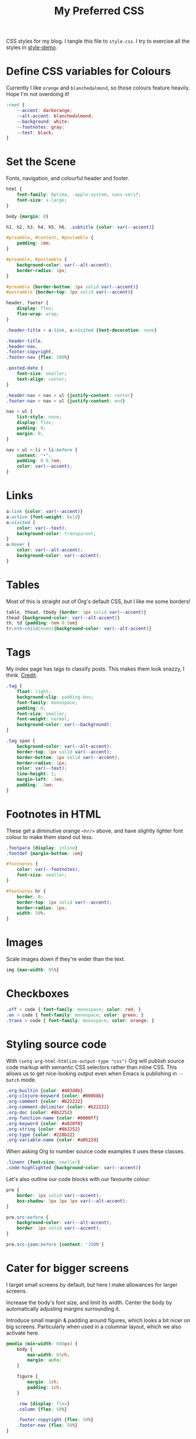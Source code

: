 #+title: My Preferred CSS
#+PROPERTY: header-args:css :tangle style.css :results silent

CSS styles for my blog. I tangle this file to =style.css=. I try to
exercise all the styles in [[file:content/style-demo.org][style-demo]].

* Define CSS variables for Colours

Currently I like ~orange~ and ~blanchedalmond~, so those colours
feature heavily. Hope I'm not overdoing it!

#+begin_src css
:root {
    --accent: darkorange;
    --alt-accent: blanchedalmond;
    --background: white;
    --footnotes: gray;
    --text: black;
}
#+end_src

* Set the Scene

Fonts, navigation, and colourful header and footer.

#+begin_src css
html {
    font-family: Optima, -apple-system, sans-serif;
    font-size: x-large;
}

body {margin: 0}

h1, h2, h3, h4, h5, h6, .subtitle {color: var(--accent)}

#preamble, #content, #postamble {
    padding: 1mm;
}

#preamble, #postamble {
    background-color: var(--alt-accent);
    border-radius: 1px;
}

#preamble {border-bottom: 3px solid var(--accent)}
#postamble {border-top: 3px solid var(--accent)}

header, footer {
    display: flex;
    flex-wrap: wrap;
}

.header-title > a:link, a:visited {text-decoration: none}

.header-title,
.header-nav,
.footer-copyright,
.footer-nav {flex: 100%}

.posted-date {
    font-size: smaller;
    text-align: center;
}

.header-nav > nav > ul {justify-content: center}
.footer-nav > nav > ul {justify-content: end}

nav > ul {
    list-style: none;
    display: flex;
    padding: 0;
    margin: 0;
}

nav > ul > li + li:before {
    content: "•";
    padding: 0 0.5em;
    color: var(--accent);
}

#+end_src

* Links

#+begin_src css
a:link {color: var(--accent)}
a:active {font-weight: bold}
a:visited {
    color: var(--text);
    background-color: transparent;
}
a:hover {
    color: var(--alt-accent);
    background-color: var(--accent);
}
#+end_src

* Tables

Most of this is straight out of Org's default CSS, but I like me some
borders!

#+begin_src css
table, thead, tbody {border: 1px solid var(--accent)}
thead {background-color: var(--alt-accent)}
th, td {padding: 0em 0.5em}
tr:nth-child(even){background-color: var(--alt-accent)}
#+end_src

* Tags

My index page has tags to classify posts. This makes them look snazzy,
I think. [[https://gongzhitaao.org/orgcss/][Credit]].

#+begin_src css
.tag {
    float: right;
    background-clip: padding-box;
    font-family: monospace;
    padding: 0;
    font-size: smaller;
    font-weight: normal;
    background-color: var(--background);
}

.tag span {
    background-color: var(--alt-accent);
    border-top: 1px solid var(--accent);
    border-bottom: 1px solid var(--accent);
    border-radius: 1px;
    color: var(--text);
    line-height: 1;
    margin-left: .3em;
    padding: .3em;
}
#+end_src

* Footnotes in HTML

These get a diminutive orange ~<hr/>~ above, and have slightly lighter
font colour to make them stand out less.

#+begin_src css
.footpara {display: inline}
.footdef {margin-bottom: 1em}

#footnotes {
    color: var(--footnotes);
    font-size: smaller;
}

#footnotes hr {
    border: 0;
    border-top: 1px solid var(--accent);
    border-radius: 1px;
    width: 50%;
}
#+end_src

* Images

Scale images down if they're wider than the text.

#+begin_src css
img {max-width: 95%}
#+end_src

* Checkboxes

#+begin_src css
.off > code { font-family: monospace; color: red; }
.on > code { font-family: monospace; color: green; }
.trans > code { font-family: monospace; color: orange; }
#+end_src

* Styling source code

With ~(setq org-html-htmlize-output-type "css")~ Org will publish
source code markup with semantic CSS selectors rather than inline CSS.
This allows us to get nice-looking output even when Emacs is
publishing in ~--batch~ mode.

#+begin_src css
.org-builtin {color: #483d8b}
.org-clojure-keyword {color: #008b8b}
.org-comment {color: #b22222}
.org-comment-delimiter {color: #b22222}
.org-doc {color: #8b2252}
.org-function-name {color: #0000ff}
.org-keyword {color: #a020f0}
.org-string {color: #8b2252}
.org-type {color: #228b22}
.org-variable-name {color: #a0522d}
#+end_src

When asking Org to number source code examples it uses these classes.

#+begin_src css
.linenr {font-size: smaller}
.code-highlighted {background-color: var(--accent)}
#+end_src

Let's also outline our code blocks with our favourite colour:

#+begin_src css
pre {
    border: 1px solid var(--accent);
    box-shadow: 3px 3px 3px var(--alt-accent);
}

pre.src:before {
    background-color: var(--alt-accent);
    border: 1px solid var(--accent);
}

pre.src-json:before {content: 'JSON'}
#+end_src

* Cater for bigger screens

I target small screens by default, but here I make allowances for
larger screens.

Increase the body's font size, and limit its width. Center the body by
automatically adjusting margins surrounding it.

Introduce small margin & padding around figures, which looks a bit
nicer on big screens. Particularly when used in a columnar layout,
which we also activate here.

#+begin_src css
@media (min-width: 600px) {
    body {
        max-width: 65ch;
        margin: auto;
    }

    figure {
        margin: 1ch;
        padding: 1ch;
    }

    .row {display: flex}
    .column {flex: 50%}

    .footer-copyright {flex: 50%}
    .footer-nav {flex: 50%}
}
#+end_src
